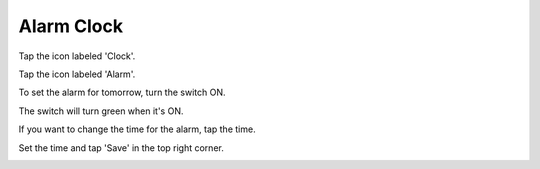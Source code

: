 Alarm Clock
==============

Tap the icon labeled 'Clock'.

.. image:: ./alarm-01.png
   :scale: 50%

Tap the icon labeled 'Alarm'.

.. image:: ./alarm-03.png
   :scale: 30%

To set the alarm for tomorrow, turn the switch ON.

.. image:: ./alarm-05.png
   :scale: 30%

The switch will turn green when it's ON.

.. image:: ./alarm-06.png
   :scale: 40%

.. image:: ./alarm-07.png
   :scale: 40%

If you want to change the time for the alarm, tap the time.

.. image:: ./alarm-08.png
   :scale: 30%

Set the time and tap 'Save' in the top right corner.

.. image:: ./alarm-10.png
   :scale: 30%
